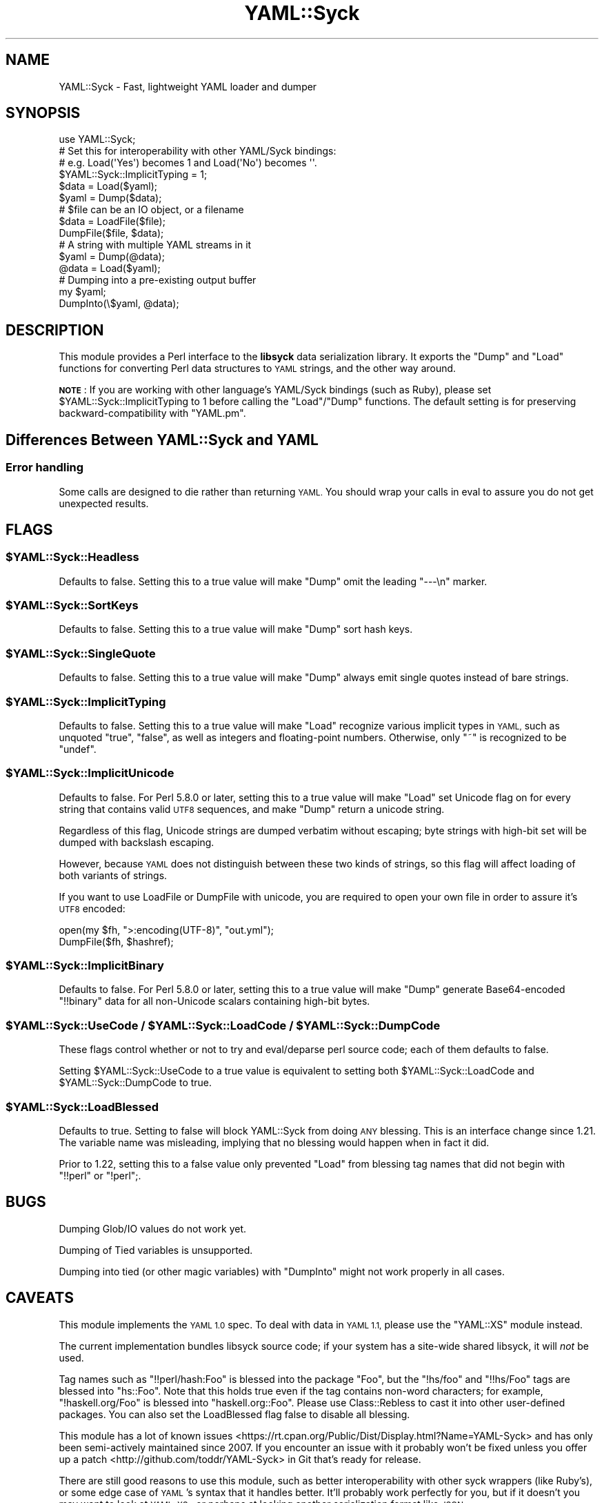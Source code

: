 .\" Automatically generated by Pod::Man 2.27 (Pod::Simple 3.28)
.\"
.\" Standard preamble:
.\" ========================================================================
.de Sp \" Vertical space (when we can't use .PP)
.if t .sp .5v
.if n .sp
..
.de Vb \" Begin verbatim text
.ft CW
.nf
.ne \\$1
..
.de Ve \" End verbatim text
.ft R
.fi
..
.\" Set up some character translations and predefined strings.  \*(-- will
.\" give an unbreakable dash, \*(PI will give pi, \*(L" will give a left
.\" double quote, and \*(R" will give a right double quote.  \*(C+ will
.\" give a nicer C++.  Capital omega is used to do unbreakable dashes and
.\" therefore won't be available.  \*(C` and \*(C' expand to `' in nroff,
.\" nothing in troff, for use with C<>.
.tr \(*W-
.ds C+ C\v'-.1v'\h'-1p'\s-2+\h'-1p'+\s0\v'.1v'\h'-1p'
.ie n \{\
.    ds -- \(*W-
.    ds PI pi
.    if (\n(.H=4u)&(1m=24u) .ds -- \(*W\h'-12u'\(*W\h'-12u'-\" diablo 10 pitch
.    if (\n(.H=4u)&(1m=20u) .ds -- \(*W\h'-12u'\(*W\h'-8u'-\"  diablo 12 pitch
.    ds L" ""
.    ds R" ""
.    ds C` ""
.    ds C' ""
'br\}
.el\{\
.    ds -- \|\(em\|
.    ds PI \(*p
.    ds L" ``
.    ds R" ''
.    ds C`
.    ds C'
'br\}
.\"
.\" Escape single quotes in literal strings from groff's Unicode transform.
.ie \n(.g .ds Aq \(aq
.el       .ds Aq '
.\"
.\" If the F register is turned on, we'll generate index entries on stderr for
.\" titles (.TH), headers (.SH), subsections (.SS), items (.Ip), and index
.\" entries marked with X<> in POD.  Of course, you'll have to process the
.\" output yourself in some meaningful fashion.
.\"
.\" Avoid warning from groff about undefined register 'F'.
.de IX
..
.nr rF 0
.if \n(.g .if rF .nr rF 1
.if (\n(rF:(\n(.g==0)) \{
.    if \nF \{
.        de IX
.        tm Index:\\$1\t\\n%\t"\\$2"
..
.        if !\nF==2 \{
.            nr % 0
.            nr F 2
.        \}
.    \}
.\}
.rr rF
.\"
.\" Accent mark definitions (@(#)ms.acc 1.5 88/02/08 SMI; from UCB 4.2).
.\" Fear.  Run.  Save yourself.  No user-serviceable parts.
.    \" fudge factors for nroff and troff
.if n \{\
.    ds #H 0
.    ds #V .8m
.    ds #F .3m
.    ds #[ \f1
.    ds #] \fP
.\}
.if t \{\
.    ds #H ((1u-(\\\\n(.fu%2u))*.13m)
.    ds #V .6m
.    ds #F 0
.    ds #[ \&
.    ds #] \&
.\}
.    \" simple accents for nroff and troff
.if n \{\
.    ds ' \&
.    ds ` \&
.    ds ^ \&
.    ds , \&
.    ds ~ ~
.    ds /
.\}
.if t \{\
.    ds ' \\k:\h'-(\\n(.wu*8/10-\*(#H)'\'\h"|\\n:u"
.    ds ` \\k:\h'-(\\n(.wu*8/10-\*(#H)'\`\h'|\\n:u'
.    ds ^ \\k:\h'-(\\n(.wu*10/11-\*(#H)'^\h'|\\n:u'
.    ds , \\k:\h'-(\\n(.wu*8/10)',\h'|\\n:u'
.    ds ~ \\k:\h'-(\\n(.wu-\*(#H-.1m)'~\h'|\\n:u'
.    ds / \\k:\h'-(\\n(.wu*8/10-\*(#H)'\z\(sl\h'|\\n:u'
.\}
.    \" troff and (daisy-wheel) nroff accents
.ds : \\k:\h'-(\\n(.wu*8/10-\*(#H+.1m+\*(#F)'\v'-\*(#V'\z.\h'.2m+\*(#F'.\h'|\\n:u'\v'\*(#V'
.ds 8 \h'\*(#H'\(*b\h'-\*(#H'
.ds o \\k:\h'-(\\n(.wu+\w'\(de'u-\*(#H)/2u'\v'-.3n'\*(#[\z\(de\v'.3n'\h'|\\n:u'\*(#]
.ds d- \h'\*(#H'\(pd\h'-\w'~'u'\v'-.25m'\f2\(hy\fP\v'.25m'\h'-\*(#H'
.ds D- D\\k:\h'-\w'D'u'\v'-.11m'\z\(hy\v'.11m'\h'|\\n:u'
.ds th \*(#[\v'.3m'\s+1I\s-1\v'-.3m'\h'-(\w'I'u*2/3)'\s-1o\s+1\*(#]
.ds Th \*(#[\s+2I\s-2\h'-\w'I'u*3/5'\v'-.3m'o\v'.3m'\*(#]
.ds ae a\h'-(\w'a'u*4/10)'e
.ds Ae A\h'-(\w'A'u*4/10)'E
.    \" corrections for vroff
.if v .ds ~ \\k:\h'-(\\n(.wu*9/10-\*(#H)'\s-2\u~\d\s+2\h'|\\n:u'
.if v .ds ^ \\k:\h'-(\\n(.wu*10/11-\*(#H)'\v'-.4m'^\v'.4m'\h'|\\n:u'
.    \" for low resolution devices (crt and lpr)
.if \n(.H>23 .if \n(.V>19 \
\{\
.    ds : e
.    ds 8 ss
.    ds o a
.    ds d- d\h'-1'\(ga
.    ds D- D\h'-1'\(hy
.    ds th \o'bp'
.    ds Th \o'LP'
.    ds ae ae
.    ds Ae AE
.\}
.rm #[ #] #H #V #F C
.\" ========================================================================
.\"
.IX Title "YAML::Syck 3"
.TH YAML::Syck 3 "2013-05-20" "perl v5.18.4" "User Contributed Perl Documentation"
.\" For nroff, turn off justification.  Always turn off hyphenation; it makes
.\" way too many mistakes in technical documents.
.if n .ad l
.nh
.SH "NAME"
YAML::Syck \- Fast, lightweight YAML loader and dumper
.SH "SYNOPSIS"
.IX Header "SYNOPSIS"
.Vb 1
\&    use YAML::Syck;
\&
\&    # Set this for interoperability with other YAML/Syck bindings:
\&    # e.g. Load(\*(AqYes\*(Aq) becomes 1 and Load(\*(AqNo\*(Aq) becomes \*(Aq\*(Aq.
\&    $YAML::Syck::ImplicitTyping = 1;
\&
\&    $data = Load($yaml);
\&    $yaml = Dump($data);
\&
\&    # $file can be an IO object, or a filename
\&    $data = LoadFile($file);
\&    DumpFile($file, $data);
\&
\&    # A string with multiple YAML streams in it
\&    $yaml = Dump(@data);
\&    @data = Load($yaml);
\&
\&    # Dumping into a pre\-existing output buffer
\&    my $yaml;
\&    DumpInto(\e$yaml, @data);
.Ve
.SH "DESCRIPTION"
.IX Header "DESCRIPTION"
This module provides a Perl interface to the \fBlibsyck\fR data serialization
library.  It exports the \f(CW\*(C`Dump\*(C'\fR and \f(CW\*(C`Load\*(C'\fR functions for converting
Perl data structures to \s-1YAML\s0 strings, and the other way around.
.PP
\&\fB\s-1NOTE\s0\fR: If you are working with other language's YAML/Syck bindings
(such as Ruby), please set \f(CW$YAML::Syck::ImplicitTyping\fR to \f(CW1\fR before
calling the \f(CW\*(C`Load\*(C'\fR/\f(CW\*(C`Dump\*(C'\fR functions.  The default setting is for
preserving backward-compatibility with \f(CW\*(C`YAML.pm\*(C'\fR.
.SH "Differences Between YAML::Syck and YAML"
.IX Header "Differences Between YAML::Syck and YAML"
.SS "Error handling"
.IX Subsection "Error handling"
Some calls are designed to die rather than returning \s-1YAML.\s0 You should wrap
your calls in eval to assure you do not get unexpected results.
.SH "FLAGS"
.IX Header "FLAGS"
.ie n .SS "$YAML::Syck::Headless"
.el .SS "\f(CW$YAML::Syck::Headless\fP"
.IX Subsection "$YAML::Syck::Headless"
Defaults to false.  Setting this to a true value will make \f(CW\*(C`Dump\*(C'\fR omit the
leading \f(CW\*(C`\-\-\-\en\*(C'\fR marker.
.ie n .SS "$YAML::Syck::SortKeys"
.el .SS "\f(CW$YAML::Syck::SortKeys\fP"
.IX Subsection "$YAML::Syck::SortKeys"
Defaults to false.  Setting this to a true value will make \f(CW\*(C`Dump\*(C'\fR sort
hash keys.
.ie n .SS "$YAML::Syck::SingleQuote"
.el .SS "\f(CW$YAML::Syck::SingleQuote\fP"
.IX Subsection "$YAML::Syck::SingleQuote"
Defaults to false.  Setting this to a true value will make \f(CW\*(C`Dump\*(C'\fR always emit
single quotes instead of bare strings.
.ie n .SS "$YAML::Syck::ImplicitTyping"
.el .SS "\f(CW$YAML::Syck::ImplicitTyping\fP"
.IX Subsection "$YAML::Syck::ImplicitTyping"
Defaults to false.  Setting this to a true value will make \f(CW\*(C`Load\*(C'\fR recognize
various implicit types in \s-1YAML,\s0 such as unquoted \f(CW\*(C`true\*(C'\fR, \f(CW\*(C`false\*(C'\fR, as well as
integers and floating-point numbers.  Otherwise, only \f(CW\*(C`~\*(C'\fR is recognized to
be \f(CW\*(C`undef\*(C'\fR.
.ie n .SS "$YAML::Syck::ImplicitUnicode"
.el .SS "\f(CW$YAML::Syck::ImplicitUnicode\fP"
.IX Subsection "$YAML::Syck::ImplicitUnicode"
Defaults to false.  For Perl 5.8.0 or later, setting this to a true value will
make \f(CW\*(C`Load\*(C'\fR set Unicode flag on for every string that contains valid \s-1UTF8\s0
sequences, and make \f(CW\*(C`Dump\*(C'\fR return a unicode string.
.PP
Regardless of this flag, Unicode strings are dumped verbatim without escaping;
byte strings with high-bit set will be dumped with backslash escaping.
.PP
However, because \s-1YAML\s0 does not distinguish between these two kinds of strings,
so this flag will affect loading of both variants of strings.
.PP
If you want to use LoadFile or DumpFile with unicode, you are required to open
your own file in order to assure it's \s-1UTF8\s0 encoded:
.PP
.Vb 2
\&  open(my $fh, ">:encoding(UTF\-8)", "out.yml");
\&  DumpFile($fh, $hashref);
.Ve
.ie n .SS "$YAML::Syck::ImplicitBinary"
.el .SS "\f(CW$YAML::Syck::ImplicitBinary\fP"
.IX Subsection "$YAML::Syck::ImplicitBinary"
Defaults to false.  For Perl 5.8.0 or later, setting this to a true value will
make \f(CW\*(C`Dump\*(C'\fR generate Base64\-encoded \f(CW\*(C`!!binary\*(C'\fR data for all non-Unicode
scalars containing high-bit bytes.
.ie n .SS "$YAML::Syck::UseCode / $YAML::Syck::LoadCode / $YAML::Syck::DumpCode"
.el .SS "\f(CW$YAML::Syck::UseCode\fP / \f(CW$YAML::Syck::LoadCode\fP / \f(CW$YAML::Syck::DumpCode\fP"
.IX Subsection "$YAML::Syck::UseCode / $YAML::Syck::LoadCode / $YAML::Syck::DumpCode"
These flags control whether or not to try and eval/deparse perl source code;
each of them defaults to false.
.PP
Setting \f(CW$YAML::Syck::UseCode\fR to a true value is equivalent to setting
both \f(CW$YAML::Syck::LoadCode\fR and \f(CW$YAML::Syck::DumpCode\fR to true.
.ie n .SS "$YAML::Syck::LoadBlessed"
.el .SS "\f(CW$YAML::Syck::LoadBlessed\fP"
.IX Subsection "$YAML::Syck::LoadBlessed"
Defaults to true. Setting to false will block YAML::Syck from doing \s-1ANY\s0
blessing. This is an interface change since 1.21. The variable name was
misleading, implying that no blessing would happen when in fact it did.
.PP
Prior to 1.22, setting this to a false value only prevented \f(CW\*(C`Load\*(C'\fR from
blessing tag names that did not begin with \f(CW\*(C`!!perl\*(C'\fR or \f(CW\*(C`!perl\*(C'\fR;.
.SH "BUGS"
.IX Header "BUGS"
Dumping Glob/IO values do not work yet.
.PP
Dumping of Tied variables is unsupported.
.PP
Dumping into tied (or other magic variables) with \f(CW\*(C`DumpInto\*(C'\fR might not work
properly in all cases.
.SH "CAVEATS"
.IX Header "CAVEATS"
This module implements the \s-1YAML 1.0\s0 spec.  To deal with data in \s-1YAML 1.1, \s0
please use the \f(CW\*(C`YAML::XS\*(C'\fR module instead.
.PP
The current implementation bundles libsyck source code; if your system has a
site-wide shared libsyck, it will \fInot\fR be used.
.PP
Tag names such as \f(CW\*(C`!!perl/hash:Foo\*(C'\fR is blessed into the package \f(CW\*(C`Foo\*(C'\fR, but
the \f(CW\*(C`!hs/foo\*(C'\fR and \f(CW\*(C`!!hs/Foo\*(C'\fR tags are blessed into \f(CW\*(C`hs::Foo\*(C'\fR.  Note that
this holds true even if the tag contains non-word characters; for example,
\&\f(CW\*(C`!haskell.org/Foo\*(C'\fR is blessed into \f(CW\*(C`haskell.org::Foo\*(C'\fR.  Please use
Class::Rebless to cast it into other user-defined packages. You can also
set the LoadBlessed flag false to disable all blessing.
.PP
This module has a lot of known
issues <https://rt.cpan.org/Public/Dist/Display.html?Name=YAML-Syck>
and has only been semi-actively maintained since 2007. If you
encounter an issue with it probably won't be fixed unless you offer
up a patch <http://github.com/toddr/YAML-Syck> in Git that's ready for
release.
.PP
There are still good reasons to use this module, such as better
interoperability with other syck wrappers (like Ruby's), or some edge
case of \s-1YAML\s0's syntax that it handles better. It'll probably work
perfectly for you, but if it doesn't you may want to look at
\&\s-1YAML::XS\s0, or perhaps at looking another serialization format like
\&\s-1JSON\s0.
.SH "SEE ALSO"
.IX Header "SEE ALSO"
\&\s-1YAML\s0, JSON::Syck
.PP
<http://www.yaml.org/>
.SH "AUTHORS"
.IX Header "AUTHORS"
Audrey Tang <cpan@audreyt.org>
.SH "COPYRIGHT"
.IX Header "COPYRIGHT"
Copyright 2005\-2009 by Audrey Tang <cpan@audreyt.org>.
.PP
This software is released under the \s-1MIT\s0 license cited below.
.PP
The \fIlibsyck\fR code bundled with this library is released by
\&\*(L"why the lucky stiff\*(R", under a BSD-style license.  See the \fI\s-1COPYING\s0\fR
file for details.
.ie n .SS "The ""\s-1MIT""\s0 License"
.el .SS "The ``\s-1MIT''\s0 License"
.IX Subsection "The MIT License"
Permission is hereby granted, free of charge, to any person obtaining a copy
of this software and associated documentation files (the \*(L"Software\*(R"), to deal
in the Software without restriction, including without limitation the rights
to use, copy, modify, merge, publish, distribute, sublicense, and/or sell
copies of the Software, and to permit persons to whom the Software is
furnished to do so, subject to the following conditions:
.PP
The above copyright notice and this permission notice shall be included in
all copies or substantial portions of the Software.
.PP
\&\s-1THE SOFTWARE IS PROVIDED \*(L"AS IS\*(R", WITHOUT WARRANTY OF ANY KIND, EXPRESS
OR IMPLIED, INCLUDING BUT NOT LIMITED TO THE WARRANTIES OF MERCHANTABILITY,
FITNESS FOR A PARTICULAR PURPOSE AND NONINFRINGEMENT. IN NO EVENT SHALL
THE AUTHORS OR COPYRIGHT HOLDERS BE LIABLE FOR ANY CLAIM, DAMAGES OR OTHER
LIABILITY, WHETHER IN AN ACTION OF CONTRACT, TORT OR OTHERWISE, ARISING
FROM, OUT OF OR IN CONNECTION WITH THE SOFTWARE OR THE USE OR OTHER
DEALINGS IN THE SOFTWARE.\s0
